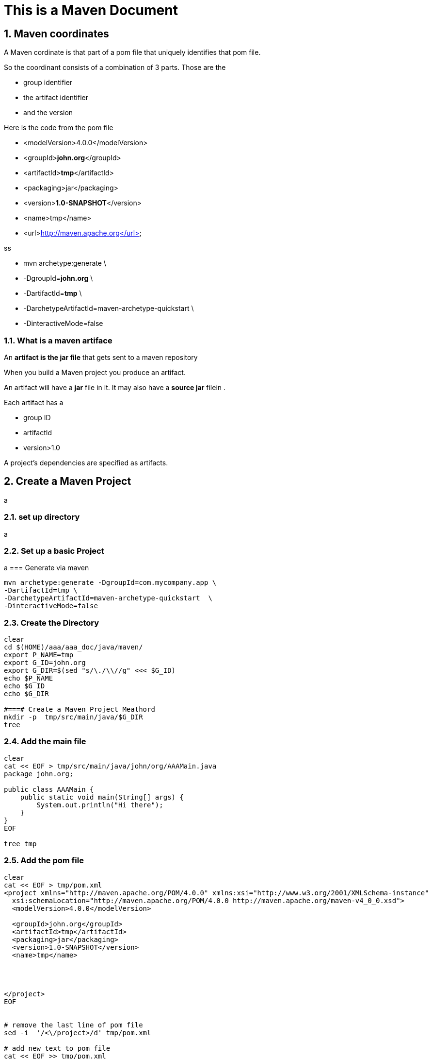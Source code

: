 = This is a Maven Document
// :doctype: book
// :reproducible:
:numbered:
//:source-highlighter: coderay
// :source-highlighter: rouge
// :listing-caption: Listing
// Uncomment next line to set page size (default is A4)
//:pdf-page-size: Letter


== Maven coordinates
// Maven coordinates identify uniquely a project, a dependency, or a plugin defined in POM
A Maven cordinate is that part of a pom file that uniquely identifies that pom file.
// Each entity is uniquely identified by the combination of a group identifier, an artifact identifier, and the version

So the coordinant consists of a combination of 3 parts. 
Those are the 

* group identifier
* the artifact identifier
* and the version

Here is the code from the pom file


* <modelVersion>4.0.0</modelVersion>
* <groupId>**[red]#john.org#**</groupId>
* <artifactId>**[red]#tmp#**</artifactId>
* <packaging>jar</packaging>
* <version>**[red]#1.0-SNAPSHOT#**</version>
* <name>tmp</name>
* <url>http://maven.apache.org</url>

ss

* mvn archetype:generate \
* -DgroupId=**[red]#john.org#** \
* -DartifactId=**[red]#tmp#** \
* -DarchetypeArtifactId=maven-archetype-quickstart \
* -DinteractiveMode=false





=== What is a maven artiface

An **artifact is the jar file** that gets sent to a maven repository 


When you build a Maven project 
you produce an artifact. 

An artifact will have a **jar** file in it. 
It may also have a ** source jar** filein .

Each artifact has a 

* group ID
* artifactId
* version>1.0


// Each artifact has a group ID (usually a reversed domain name, like com.example.foo), an artifact ID (just a name), and a version string. The three together uniquely identify the artifact.

A project's dependencies are specified as artifacts.








== Create a Maven Project

a

=== set up directory

a

=== Set up a basic Project

a
=== Generate via maven
[source,bash]
----
mvn archetype:generate -DgroupId=com.mycompany.app \
-DartifactId=tmp \
-DarchetypeArtifactId=maven-archetype-quickstart  \
-DinteractiveMode=false
----

=== Create the Directory 
[source,bash]
----
clear
cd $(HOME)/aaa/aaa_doc/java/maven/
export P_NAME=tmp
export G_ID=john.org
export G_DIR=$(sed "s/\./\\//g" <<< $G_ID)
echo $P_NAME
echo $G_ID
echo $G_DIR

#===# Create a Maven Project Meathord 
mkdir -p  tmp/src/main/java/$G_DIR
tree


----


=== Add the main file

[source,java]
----
clear
cat << EOF > tmp/src/main/java/john/org/AAAMain.java
package john.org;

public class AAAMain {
    public static void main(String[] args) {
        System.out.println("Hi there");
    }
}
EOF

tree tmp

----


=== Add the pom file
[source,bash]
----
clear
cat << EOF > tmp/pom.xml
<project xmlns="http://maven.apache.org/POM/4.0.0" xmlns:xsi="http://www.w3.org/2001/XMLSchema-instance"
  xsi:schemaLocation="http://maven.apache.org/POM/4.0.0 http://maven.apache.org/maven-v4_0_0.xsd">
  <modelVersion>4.0.0</modelVersion>
  
  <groupId>john.org</groupId>
  <artifactId>tmp</artifactId>
  <packaging>jar</packaging>
  <version>1.0-SNAPSHOT</version>
  <name>tmp</name>




</project>
EOF


# remove the last line of pom file
sed -i  '/<\/project>/d' tmp/pom.xml

# add new text to pom file
cat << EOF >> tmp/pom.xml

  <properties>
     <maven.compiler.source>1.8</maven.compiler.source>
     <maven.compiler.target>1.8</maven.compiler.target>
     <maven.compiler.release>11</maven.compiler.release>
  </properties>
</project>
EOF

nl tmp/pom.xmp
----


=== compile

[source,bash]
----
(cd tmp && mvn clean)


(cd tmp && mvn compile)
tree tmp
(cd tmp && mvn package )
java -cp tmp/target/tmp-1.0-SNAPSHOT.jar john.org.AAAMain 

----











=== View what has been done 
[source,bash]
----
tree
.
└── aaa_quickstart
    ├── pom.xml
    └── src
        ├── main
        │   └── java
        │       └── john
        │           └── org
        │               └── App.java
        └── test
            └── java
                └── john
                    └── org
                        └── AppTest.java

10 directories, 3 files
----


=== Clean 
The best pracktise
is to  clean everything
before we start. 

we use the [red]#(cd tmp && mvn clean)#
instead of the more simple mvn clean command
becouse we are exicuting maven from outside the tmp directory.




[source,bash]
----
(cd tmp && mvn clean)
tree
.
├── pom.xml 
└── src
    ├── main
    │   └── java
    │       └── john
    │           └── org
    │               └── App.java
    └── test
        └── java
            └── john
                └── org
                    └── AppTest.java

9 directories, 3 files
[john@localhost tmp]$ 
----



=== Create a Package
Here we will creat a package. 
The Package will be in the target directory.
An as we can see here from the tree listing it is at the bottom of the directory.
The name of the package is the same
as the name of the top level directory

[source,bash]
----
(cd tmp && mvn package)

tree target/
target/
├── classes
│   └── john
│       └── org
│           └── App.class
├── generated-sources
│   └── annotations
├── generated-test-sources
│   └── test-annotations
├── maven-archiver
│   └── pom.properties
├── maven-status
│   └── maven-compiler-plugin
│       ├── compile
│       │   └── default-compile
│       │       ├── createdFiles.lst
│       │       └── inputFiles.lst
│       └── testCompile
│           └── default-testCompile
│               ├── createdFiles.lst
│               └── inputFiles.lst
├── surefire-reports
│   ├── john.org.AppTest.txt
│   └── TEST-john.org.AppTest.xml
├── test-classes
│   └── john
│       └── org
│           └── AppTest.class
└── tmp-1.0-SNAPSHOT.jar

18 directories, 10 files
----



=== Run the Package
Here we will run the package 
that we have just created.

[source,bash]
[john@localhost tmp]$ java -cp target/tmp-1.0-SNAPSHOT.jar john.org.App 
Hello World!
[john@localhost tmp]$ 






